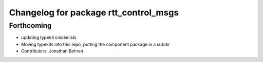 ^^^^^^^^^^^^^^^^^^^^^^^^^^^^^^^^^^^^^^
Changelog for package rtt_control_msgs
^^^^^^^^^^^^^^^^^^^^^^^^^^^^^^^^^^^^^^

Forthcoming
-----------
* updating typekit cmakelists
* Moving typekits into this repo, putting the component package in a subdir
* Contributors: Jonathan Bohren

